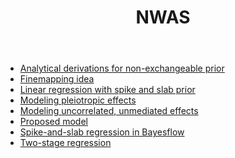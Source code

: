 #+TITLE: NWAS

- [[file:prior.org][Analytical derivations for non-exchangeable prior]]
- [[file:finemap.org][Finemapping idea]]
- [[file:example.org][Linear regression with spike and slab prior]]
- [[file:pleiotropy.org][Modeling pleiotropic effects]]
- [[file:unmediated.org][Modeling uncorrelated, unmediated effects]]
- [[file:model.org][Proposed model]]
- [[file:bayesflow.org][Spike-and-slab regression in Bayesflow]]
- [[file:twostage.org][Two-stage regression]]